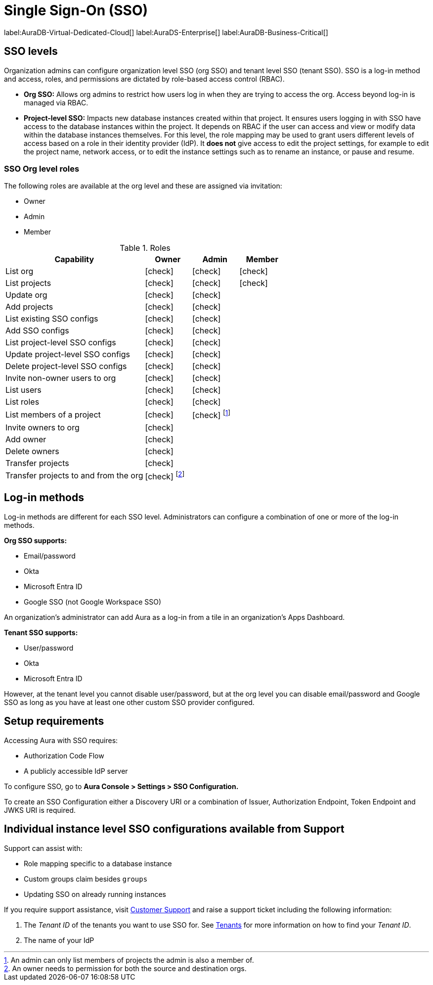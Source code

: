[[aura-reference-security]]
= Single Sign-On (SSO)
:description: SSO allows you to log in to the Aura Console using their company IdP credentials.

label:AuraDB-Virtual-Dedicated-Cloud[]
label:AuraDS-Enterprise[]
label:AuraDB-Business-Critical[]

== SSO levels

Organization admins can configure organization level SSO (org SSO) and tenant level SSO (tenant SSO).
SSO is a log-in method and access, roles, and permissions are dictated by role-based access control (RBAC).

* *Org SSO:* Allows org admins to restrict how users log in when they are trying to access the org.
Access beyond log-in is managed via RBAC.

* *Project-level SSO:*  Impacts new database instances created within that project.
It ensures users logging in with SSO have access to the database instances within the project.
It depends on RBAC if the user can access and view or modify data within the database instances themselves.
For this level, the role mapping may be used to grant users different levels of access based on a role in their identity provider (IdP).
It *does not* give access to edit the project settings, for example to edit the project name, network access, or to edit the instance settings such as to rename an instance, or pause and resume.

=== SSO Org level roles

The following roles are available at the org level and these are assigned via invitation:

* Owner
* Admin
* Member

:check-mark: icon:check[]

.Roles
[opts="header",cols="3,1,1,1"]
|===
| Capability
| Owner
| Admin
| Member

| List org
| {check-mark}
| {check-mark}
| {check-mark}

| List projects
| {check-mark}
| {check-mark}
| {check-mark}

| Update org
| {check-mark}
| {check-mark}
|

| Add projects
| {check-mark}
| {check-mark}
|

| List existing SSO configs
| {check-mark}
| {check-mark}
|

| Add SSO configs
| {check-mark}
| {check-mark}
|

| List project-level SSO configs
| {check-mark}
| {check-mark}
|

| Update project-level SSO configs
| {check-mark}
| {check-mark}
|

| Delete project-level SSO configs
| {check-mark}
| {check-mark}
|

| Invite non-owner users to org
| {check-mark}
| {check-mark}
|

| List users
| {check-mark}
| {check-mark}
|

| List roles
| {check-mark}
| {check-mark}
|

| List members of a project
| {check-mark}
| {check-mark} footnote:[An admin can only list members of projects the admin is also a member of.]
|

// | Add customer information for a trial within org
// | {check-mark}
// | {check-mark}
// |

// | List customer information for a trial within org
// | {check-mark}
// | {check-mark}
// |

// | List seamless login for org
// | {check-mark}
// | {check-mark}
// |

// | Update seamless login for org
// | {check-mark}
// | {check-mark}
// |

| Invite owners to org
| {check-mark}
|
|

| Add owner
| {check-mark}
|
|

| Delete owners
| {check-mark}
|
|

| Transfer projects
| {check-mark}
|
|

| Transfer projects to and from the org
| {check-mark} footnote:[An owner needs to permission for both the source and destination orgs.]
|
|
|===

== Log-in methods

Log-in methods are different for each SSO level.
Administrators can configure a combination of one or more of the log-in methods.

*Org SSO supports:*

* Email/password
* Okta
* Microsoft Entra ID
* Google SSO (not Google Workspace SSO)

An organization's administrator can add Aura as a log-in from a tile in an organization's Apps Dashboard.

*Tenant SSO supports:*

* User/password
* Okta
* Microsoft Entra ID

However, at the tenant level you cannot disable user/password,
but at the org level you can disable email/password and Google SSO as long as you have at least one other custom SSO provider configured.

== Setup requirements

Accessing Aura with SSO requires:

* Authorization Code Flow
* A publicly accessible IdP server

To configure SSO, go to *Aura Console > Settings > SSO Configuration.*

To create an SSO Configuration either a Discovery URI or a combination of Issuer, Authorization Endpoint, Token Endpoint and JWKS URI is required.

== Individual instance level SSO configurations available from Support

Support can assist with:

* Role mapping specific to a database instance
* Custom groups claim besides `groups`
* Updating SSO on already running instances

If you require support assistance, visit link:https://support.neo4j.com/[Customer Support] and raise a support ticket including the following information:

. The _Tenant ID_ of the tenants you want to use SSO for.
See xref:platform/user-management.adoc#_tenants[Tenants] for more information on how to find your __Tenant ID__.
. The name of your IdP
